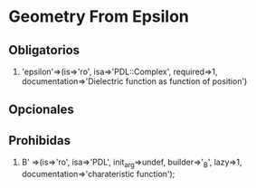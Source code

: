 * Geometry From Epsilon
** Obligatorios
  1. 'epsilon'=>(is=>'ro', isa=>'PDL::Complex', required=>1,
		documentation=>'Dielectric function as function of position') 
** Opcionales
** Prohibidas 
 1. B' =>(is=>'ro', isa=>'PDL', init_arg=>undef, builder=>'_B', lazy=>1,
	   documentation=>'charateristic function');
